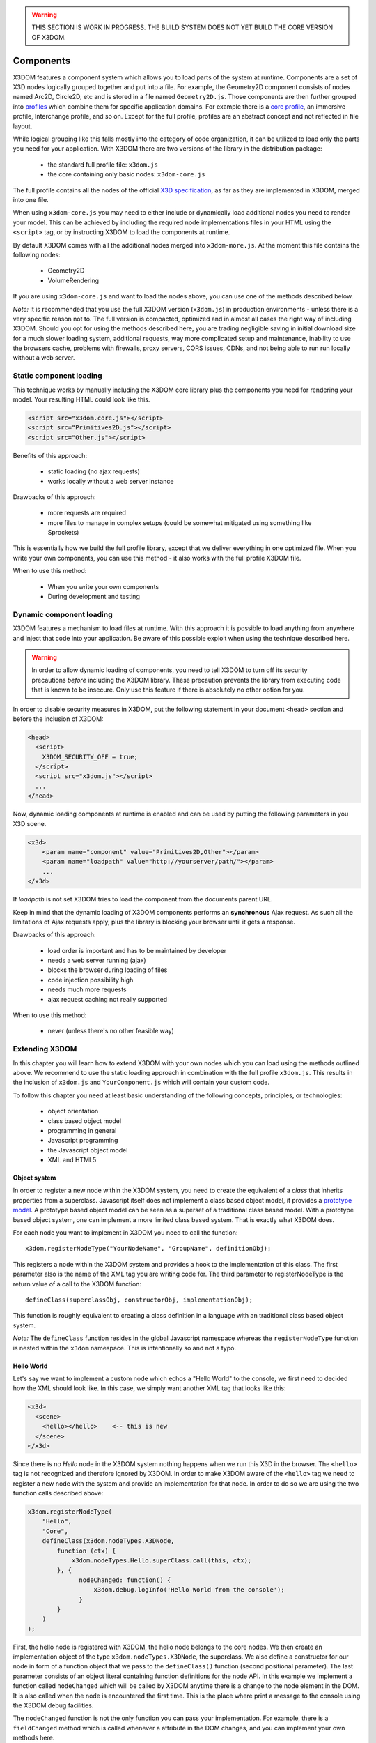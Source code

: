 .. _components:

.. warning::

    THIS SECTION IS WORK IN PROGRESS. THE BUILD SYSTEM DOES NOT YET
    BUILD THE CORE VERSION OF X3DOM.


Components
==========

X3DOM features a component system which allows you to load parts of the system at runtime. Components are a set of X3D nodes logically grouped together and put into a file. For example, the Geometry2D component consists of nodes named Arc2D, Circle2D, etc and is stored in a file named ``Geometry2D.js``. Those components are then further grouped into `profiles <http://www.web3d.org/x3d/specifications/OLD/ISO-IEC-19775-X3DAbstractSpecification/Part01/Architecture.html>`_ which combine them for specific application domains. For example there is a `core profile <http://www.web3d.org/x3d/specifications/OLD/ISO-IEC-19775-X3DAbstractSpecification/Part01/coreprofile.html>`_, an immersive profile, Interchange profile, and so on. Except for the full profile, profiles are an abstract concept and not reflected in file layout.

While logical grouping like this falls mostly into the category of code organization, it can be utilized to load only the parts you need for your application. With X3DOM there are two versions of the library in the distribution package:

    * the standard full profile file: ``x3dom.js``
    * the core containing only basic nodes: ``x3dom-core.js``

The full profile contains all the nodes of the official `X3D specification <http://www.web3d.org/x3d/specifications/OLD/ISO-IEC-19775-X3DAbstractSpecification/Part01/>`_, as far as they are implemented in X3DOM, merged into one file.

When using ``x3dom-core.js`` you may need to either include or dynamically load additional nodes you need to render your model. This can be achieved by including the required node implementations files in your HTML using the ``<script>`` tag, or by instructing X3DOM to load the components at runtime.

By default X3DOM comes with all the additional nodes merged into ``x3dom-more.js``. At the moment this file contains the following nodes:

    * Geometry2D
    * VolumeRendering

If you are using ``x3dom-core.js`` and want to load the nodes above, you can use one of the methods described below.

*Note:* It is recommended that you use the full X3DOM version (``x3dom.js``) in production environments - unless there is a very specific reason not to. The full version is compacted, optimized and in almost all cases the right way of including X3DOM. Should you opt for using the methods described here, you are trading negligible saving in initial download size for a much slower loading system, additional requests, way more complicated setup and maintenance, inability to use the browsers cache, problems with firewalls, proxy servers, CORS issues, CDNs, and not being able to run run locally without a web server. 



Static component loading
------------------------

This technique works by manually including the X3DOM core library plus the components you need for rendering your model. Your resulting HTML could look like this.

.. code-block:: html

    <script src="x3dom.core.js"></script>
    <script src="Primitives2D.js"></script>
    <script src="Other.js"></script>
    

Benefits of this approach:
    
    * static loading (no ajax requests)
    * works locally without a web server instance

Drawbacks of this approach:

    * more requests are required
    * more files to manage in complex setups (could be somewhat mitigated using something like Sprockets)

This is essentially how we build the full profile library, except that we deliver everything in one optimized file. When you write your own components, you can use this method - it also works with the full profile X3DOM file.

When to use this method:

  * When you write your own components
  * During development and testing


Dynamic component loading
-------------------------

X3DOM features a mechanism to load files at runtime. With this approach it is possible to load anything from anywhere and inject that code into your application. Be aware of this possible exploit when using the technique described here.

.. warning::

    In order to allow dynamic loading of components, you need to tell X3DOM to turn off its security precautions *before* including the X3DOM library. These precaution prevents the library from executing code that is known to be insecure. Only use this feature if there is absolutely no other option for you.
    
In order to disable security measures in X3DOM, put the following statement in your document ``<head>`` section and before the inclusion of X3DOM:

.. code-block:: html

    <head>
      <script>
        X3DOM_SECURITY_OFF = true;
      </script>
      <script src="x3dom.js"></script> 
      ...
    </head>

Now, dynamic loading components at runtime is enabled and can be used by putting the following parameters in you X3D scene.

.. code-block:: html

    <x3d>
        <param name="component" value="Primitives2D,Other"></param>
        <param name="loadpath" value="http://yourserver/path/"></param>
        ...
    </x3d>

If `loadpath` is not set X3DOM tries to load the component from the documents parent URL.

Keep in mind that the dynamic loading of X3DOM components performs an **synchronous** Ajax request. As such all the limitations of Ajax requests apply, plus the library is blocking your browser until it gets a response.

Drawbacks of this approach:

    * load order is important and has to be maintained by developer
    * needs a web server running (ajax)
    * blocks the browser during loading of files
    * code injection possibility high
    * needs much more requests
    * ajax request caching not really supported


When to use this method:

    * never (unless there's no other feasible way)


Extending X3DOM
---------------

In this chapter you will learn how to extend X3DOM with your own nodes which you can load using the methods outlined above. We recommend to use the static loading approach in combination with the full profile ``x3dom.js``. This results in the inclusion of ``x3dom.js`` and ``YourComponent.js`` which will contain your custom code.

To follow this chapter you need at least basic understanding of the following concepts, principles, or technologies:

  * object orientation
  * class based object model
  * programming in general
  * Javascript programming
  * the Javascript object model
  * XML and HTML5


Object system
~~~~~~~~~~~~~

In order to register a new node within the X3DOM system, you need to create the equivalent of a *class* that inherits properties from a superclass. Javascript itself does not implement a class based object model, it provides a `prototype model <http://en.wikipedia.org/wiki/Prototype-based_programming>`_. A prototype based object model can be seen as a superset of a traditional class based model. With a prototype based object system, one can implement a more limited class based system. That is exactly what X3DOM does.

For each node you want to implement in X3DOM you need to call the function::

    x3dom.registerNodeType("YourNodeName", "GroupName", definitionObj);

This registers a node within the X3DOM system and provides a hook to the implementation of this class. The first parameter also is the name of the XML tag you are writing code for. The third parameter to registerNodeType is the return value of a call to the X3DOM function::

    defineClass(superclassObj, constructorObj, implementationObj);

This function is roughly equivalent to creating a class definition in a language with an traditional class based object system.

*Note:* The ``defineClass`` function resides in the global Javascript namespace whereas the ``registerNodeType`` function is nested within the ``x3dom`` namespace. This is intentionally so and not a typo.


Hello World
~~~~~~~~~~~

Let's say we want to implement a custom node which echos a "Hello World" to the console, we first need to decided how the XML should look like. In this case, we simply want another XML tag that looks like this:

.. code-block:: xml

    <x3d>
      <scene>
        <hello></hello>    <-- this is new
      </scene>
    </x3d>

Since there is no *Hello* node in the X3DOM system nothing happens when we run this X3D in the browser. The ``<hello>`` tag is not recognized and therefore ignored by X3DOM. In order to make X3DOM aware of the ``<hello>`` tag we need to register a new node with the system and provide an implementation for that node. In order to do so we are using the two function calls described above:

.. code-block:: javascript

    x3dom.registerNodeType(
        "Hello", 
        "Core",
        defineClass(x3dom.nodeTypes.X3DNode,
            function (ctx) {
                x3dom.nodeTypes.Hello.superClass.call(this, ctx);
            }, {
                  nodeChanged: function() {
                      x3dom.debug.logInfo('Hello World from the console');
                  }
            }
        )
    );


First, the hello node is registered with X3DOM, the hello node belongs to the core nodes. We then create an implementation object of the type ``x3dom.nodeTypes.X3DNode``, the superclass. We also define a constructor for our node in form of a function object that we pass to the ``defineClass()`` function (second positional parameter). The last parameter consists of an object literal containing function definitions for the node API. In this example we implement a function called ``nodeChanged`` which will be called by X3DOM anytime there is a change to the node element in the DOM. It is also called when the node is encountered the first time. This is the place where print a message to the console using the X3DOM debug facilities.

The ``nodeChanged`` function is not the only function you can pass your implementation. For example, there is a ``fieldChanged`` method which is called whenever a attribute in the DOM changes, and you can implement your own methods here.


More
~~~~

For more examples of nodes, please refer to `the source code of the X3DOM nodes <https://github.com/x3dom/x3dom/tree/master/src/nodes>`_. It's the best way to learn how to deal with the X3DOM node system.
